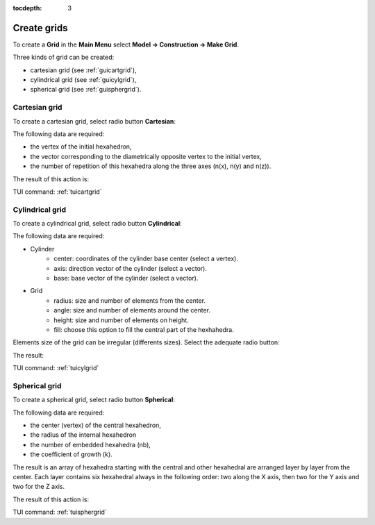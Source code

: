 :tocdepth: 3

.. _creategrids:

============
Create grids
============

To create a **Grid** in the **Main Menu** select **Model -> Construction -> Make Grid**.

Three kinds of grid can be created:

- cartesian grid (see :ref:`guicartgrid`),
- cylindrical grid (see :ref:`guicylgrid`),
- spherical grid (see :ref:`guisphergrid`).

.. _guicartgrid:

Cartesian grid
==============

To create a cartesian grid, select radio button **Cartesian**:

.. image:: _static/gui_make_cart_grid.png
   :align: center

.. centered::
      Dialogue Box for a Cartesian grid


The following data are required:

- the vertex of the initial hexahedron,
- the vector corresponding to the diametrically opposite vertex to the initial vertex,
- the number of repetition of this hexahedra along the three axes
  (n(x), n(y) and n(z)).


The result of this action is:

.. image:: _static/cartgrid3.png
   :align: center

.. centered::
   Result Cartesian Grid

TUI command: :ref:`tuicartgrid`


.. _guicylgrid:

Cylindrical grid
================

To create a cylindrical grid, select radio button **Cylindrical**:

.. image:: _static/gui_make_cyl_grid.png
   :align: center

.. centered::
   Dialogue Box for a Cylindrical grid (regular size)


The following data are required:

- Cylinder
    - center: coordinates of the cylinder base center (select a vertex).
    - axis: direction vector of the cylinder (select a vector).
    - base: base vector of the cylinder (select a vector).

- Grid
    - radius: size and number of elements from the center.
    - angle: size and number of elements around the center.
    - height: size and number of elements on height.
    - fill: choose this option to fill the central part of the hexhahedra.


Elements size of the grid can be irregular (differents sizes). Select the adequate radio button:

.. image:: _static/gui_make_cyl_grid_irregular.png
   :align: center

.. centered::
   Dialogue Box for a Cylindrical grid (irregular size)
   

The result:

.. image:: _static/cylgrid1.png
   :align: center

.. image:: _static/cylgrid2.png
   :align: center

.. image:: _static/cylgrid3.png
   :align: center

.. image:: _static/cylgrid4.png
   :align: center

.. image:: _static/cylgrid5.png
   :align: center

.. image:: _static/cylgrid6.png
   :align: center


.. centered::
   Cylindrical grids with different filling cases

TUI command: :ref:`tuicylgrid`

.. _guisphergrid:

Spherical grid
===============

To create a spherical grid, select radio button **Spherical**:

.. image:: _static/gui_make_spher_grid.png
   :align: center

.. centered::
   Dialogue Box for a Spherical grid


The following data are required:

- the center (vertex) of the central hexahedron,
- the radius of the internal hexahedron
- the number of embedded hexahedra (nb),
- the coefficient of growth (k).


The result is an array of hexahedra starting with the central and
other hexahedral are arranged layer by layer from the center. Each
layer contains six hexahedral always in the following order: two along
the X axis, then two for the Y axis and two for the Z axis.

The result of this action is:

.. image:: _static/sph_grid.png
   :align: center

.. centered::
   Resulting Spherical grid

TUI command: :ref:`tuisphergrid`

